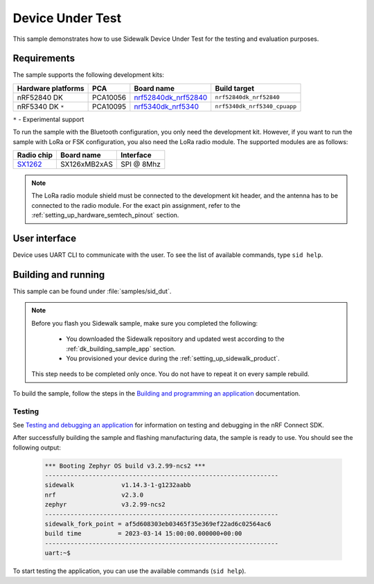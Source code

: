 .. _device_under_test:

Device Under Test
#################

This sample demonstrates how to use Sidewalk Device Under Test for the testing and evaluation purposes.

.. _device_under_test_requirements:

Requirements
************

The sample supports the following development kits:

+--------------------+----------+------------------------+------------------------------+
| Hardware platforms | PCA      | Board name             | Build target                 |
+====================+==========+========================+==============================+
| nRF52840 DK        | PCA10056 | `nrf52840dk_nrf52840`_ | ``nrf52840dk_nrf52840``      |
+--------------------+----------+------------------------+------------------------------+
| nRF5340 DK ``*``   | PCA10095 | `nrf5340dk_nrf5340`_   | ``nrf5340dk_nrf5340_cpuapp`` |
+--------------------+----------+------------------------+------------------------------+

``*`` - Experimental support

To run the sample with the Bluetooth configuration, you only need the development kit.
However, if you want to run the sample with LoRa or FSK configuration, you also need the LoRa radio module.
The supported modules are as follows:

+------------+---------------+------------+
| Radio chip | Board name    | Interface  |
+============+===============+============+
| `SX1262`_  | SX126xMB2xAS  | SPI @ 8Mhz |
+------------+---------------+------------+

.. note::
   The LoRa radio module shield must be connected to the development kit header, and the antenna has to be connected to the radio module.
   For the exact pin assignment, refer to the :ref:`setting_up_hardware_semtech_pinout` section.

.. _device_under_test_ui:

User interface
**************

Device uses UART CLI to communicate with the user.
To see the list of available commands, type ``sid help``.

.. _dut_building_and_running:

Building and running
********************

This sample can be found under :file:`samples/sid_dut`.

.. note::
   Before you flash you Sidewalk sample, make sure you completed the following:

      * You downloaded the Sidewalk repository and updated west according to the :ref:`dk_building_sample_app` section.
      * You provisioned your device during the :ref:`setting_up_sidewalk_product`.

   This step needs to be completed only once.
   You do not have to repeat it on every sample rebuild.

To build the sample, follow the steps in the `Building and programming an application`_ documentation.

.. _device_under_test_testing:

Testing
=======

See `Testing and debugging an application`_ for information on testing and debugging in the nRF Connect SDK.

After successfully building the sample and flashing manufacturing data, the sample is ready to use.
You should see the following output:

   .. code-block:: console

       *** Booting Zephyr OS build v3.2.99-ncs2 ***
       ----------------------------------------------------------------
       sidewalk             v1.14.3-1-g1232aabb
       nrf                  v2.3.0
       zephyr               v3.2.99-ncs2
       ----------------------------------------------------------------
       sidewalk_fork_point = af5d608303eb03465f35e369ef22ad6c02564ac6
       build time          = 2023-03-14 15:00:00.000000+00:00
       ----------------------------------------------------------------
       uart:~$

To start testing the application, you can use the available commands (``sid help``).

.. _nrf5340dk_nrf5340: https://developer.nordicsemi.com/nRF_Connect_SDK/doc/latest/zephyr/boards/arm/nrf5340dk_nrf5340/doc/index.html#nrf5340dk-nrf5340
.. _SX1262: https://os.mbed.com/components/SX126xMB2xAS/
.. _Building and programming an application: https://developer.nordicsemi.com/nRF_Connect_SDK/doc/2.3.0/nrf/getting_started/programming.html#gs-programming
.. _Testing and debugging an application: https://developer.nordicsemi.com/nRF_Connect_SDK/doc/2.3.0/nrf/getting_started/testing.html#gs-testing
.. _nRF52840dk_nrf52840: https://developer.nordicsemi.com/nRF_Connect_SDK/doc/2.3.0/zephyr/boards/arm/nrf52dk_nrf52832/doc/index.html#nrf52dk-nrf52832
